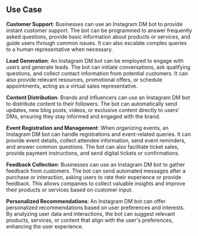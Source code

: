 ** Use Case

    *Customer Support*: Businesses can use an Instagram DM bot to provide instant customer support. The bot can be programmed to answer frequently asked questions, provide basic information about products or services, and guide users through common issues. It can also escalate complex queries to a human representative when necessary.

    *Lead Generation*: An Instagram DM bot can be employed to engage with users and generate leads. The bot can initiate conversations, ask qualifying questions, and collect contact information from potential customers. It can also provide relevant resources, promotional offers, or schedule appointments, acting as a virtual sales representative.

    *Content Distribution*: Brands and influencers can use an Instagram DM bot to distribute content to their followers. The bot can automatically send updates, new blog posts, videos, or exclusive content directly to users' DMs, ensuring they stay informed and engaged with the brand.

    *Event Registration and Management*: When organizing events, an Instagram DM bot can handle registrations and event-related queries. It can provide event details, collect attendee information, send event reminders, and answer common questions. The bot can also facilitate ticket sales, provide payment instructions, and send digital tickets or confirmations.

    *Feedback Collection*: Businesses can use an Instagram DM bot to gather feedback from customers. The bot can send automated messages after a purchase or interaction, asking users to rate their experience or provide feedback. This allows companies to collect valuable insights and improve their products or services based on customer input.

    *Personalized Recommendations*: An Instagram DM bot can offer personalized recommendations based on user preferences and interests. By analyzing user data and interactions, the bot can suggest relevant products, services, or content that align with the user's preferences, enhancing the user experience.
